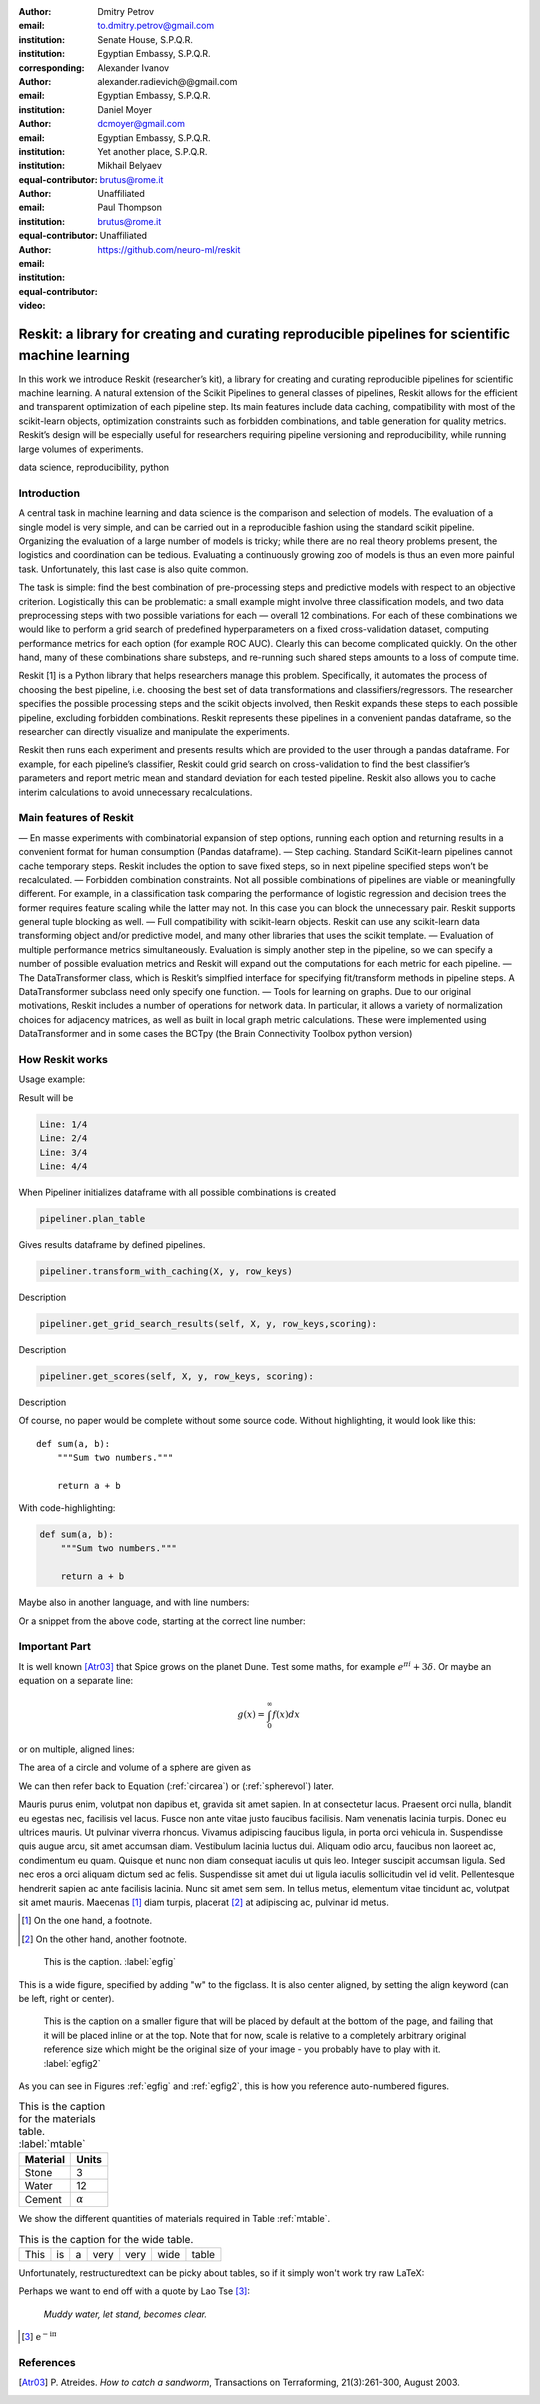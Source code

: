 :author: Dmitry Petrov
:email: to.dmitry.petrov@gmail.com
:institution: Senate House, S.P.Q.R.
:institution: Egyptian Embassy, S.P.Q.R.
:corresponding:

:author: Alexander Ivanov
:email: alexander.radievich@@gmail.com
:institution: Egyptian Embassy, S.P.Q.R.

:author: Daniel Moyer
:email: dcmoyer@gmail.com
:institution: Egyptian Embassy, S.P.Q.R.
:institution: Yet another place, S.P.Q.R.
:equal-contributor:

:author: Mikhail Belyaev
:email: brutus@rome.it
:institution: Unaffiliated
:equal-contributor:

:author: Paul Thompson
:email: brutus@rome.it
:institution: Unaffiliated
:equal-contributor:

:video: https://github.com/neuro-ml/reskit

--------------------------------------------------------------------------------------------------
Reskit: a library for creating and curating reproducible pipelines for scientific machine learning
--------------------------------------------------------------------------------------------------

.. class:: abstract

In this work we introduce Reskit (researcher’s kit), a library for creating and curating reproducible pipelines for scientific machine learning. A natural extension of the Scikit Pipelines to general classes of pipelines, Reskit allows for the efficient and transparent optimization of each pipeline step. Its main features include data caching, compatibility with most of the scikit-learn objects, optimization constraints such as forbidden combinations, and table generation for quality metrics. Reskit’s design will be especially useful for researchers requiring pipeline versioning and reproducibility, while running large volumes of experiments.

.. class:: keywords

   data science, reproducibility, python

Introduction
------------

A central task in machine learning and data science is the comparison and selection of models. The evaluation of a single model is very simple, and can be carried out in a reproducible fashion using the standard scikit pipeline. Organizing the evaluation of a large number of models is tricky; while there are no real theory problems present, the logistics and coordination can be tedious. Evaluating a continuously growing zoo of models is thus an even more painful task. Unfortunately, this last case is also quite common.

The task is simple: find the best combination of pre-processing steps and predictive models with respect to an objective criterion. Logistically this can be problematic: a small example might involve three classification models, and two data preprocessing steps with two possible variations for each — overall 12 combinations. For each of these combinations we would like to perform a grid search of predefined hyperparameters on a fixed cross-validation dataset, computing performance metrics for each option (for example ROC AUC). Clearly this can become complicated quickly. On the other hand, many of these combinations share substeps, and re-running such shared steps amounts to a loss of compute time.

Reskit [1] is a Python library that helps researchers manage this problem. Specifically, it automates the process of choosing the best pipeline, i.e. choosing the best set of data transformations and classifiers/regressors. The researcher specifies the possible processing steps and the scikit objects involved, then Reskit expands these steps to each possible pipeline, excluding forbidden combinations. Reskit represents these pipelines in a convenient pandas dataframe, so the researcher can directly visualize and manipulate the experiments.

Reskit then runs each experiment and presents results which are provided to the user through a pandas dataframe. For example, for each pipeline’s classifier, Reskit could  grid search on cross-validation to find the best classifier’s parameters and report metric mean and standard deviation for each tested pipeline. Reskit also allows you to cache interim calculations to avoid unnecessary recalculations.

Main features of Reskit
-----------------------

— En masse experiments with combinatorial expansion of step options, running each option and returning results in a convenient format for human consumption (Pandas dataframe).
— Step caching. Standard SciKit-learn pipelines cannot cache temporary steps. Reskit includes the option  to save fixed steps, so in next pipeline specified steps won’t be recalculated.
— Forbidden combination constraints. Not all possible combinations of pipelines are viable or meaningfully different. For example, in a classification task comparing the performance of  logistic regression and decision trees the former requires feature scaling while the latter may not. In this case you can block the unnecessary pair. Reskit supports general tuple blocking as well.
— Full compatibility with scikit-learn objects. Reskit can use any scikit-learn data transforming object and/or predictive model, and many other libraries that uses the scikit template.
— Evaluation of multiple performance metrics simultaneously. Evaluation is simply another step in the pipeline, so we can specify a number of possible evaluation metrics and Reskit will expand out the computations for each metric for each pipeline.
— The DataTransformer class, which is Reskit’s simplfied interface for specifying fit/transform methods in pipeline steps. A DataTransformer subclass need only specify one function.
— Tools for learning on graphs. Due to our original motivations, Reskit includes a number of operations for network data. In particular, it allows  a variety of normalization choices for adjacency matrices, as well as built in  local graph metric calculations. These were implemented using DataTransformer and in some cases the BCTpy (the Brain Connectivity Toolbox python version)


How Reskit works
----------------

Usage example:

.. code-block:: python
 :linenos:
 :linenostart: 2

  from sklearn.datasets import make_classification
  from reskit.core import Pipeliner

  from sklearn.preprocessing import StandardScaler
  from sklearn.preprocessing import MinMaxScaler

  from sklearn.linear_model import LogisticRegression
  from sklearn.svm import SVC
  from sklearn.model_selection import StratifiedKFold

  # specifing data
  X, y = make_classification()

  # setting steps
  classifiers = [('LR', LogisticRegression()),
                 ('SVC', SVC())]

  scalers = [('standard', StandardScaler()),
             ('minmax', MinMaxScaler())]

  steps = [('scaler', scalers),
           ('classifier', classifiers)]

  # setting grid search parameters
  param_grid = {'LR': {'penalty': ['l1', 'l2']},
                'SVC': {'kernel': ['linear', 'poly', 'rbf', 'sigmoid']}}

  # setting cross-validations for grid search and for evaluation
  grid_cv = StratifiedKFold(n_splits=5, shuffle=True, random_state=0)
  eval_cv = StratifiedKFold(n_splits=5, shuffle=True, random_state=1)

  # creation of Pipeliner object
  pipeliner = Pipeliner(steps=steps, grid_cv=grid_cv, eval_cv=eval_cv, param_grid=param_grid)
  # launching experiment
  pipeliner.get_results(X, y, scoring=['roc_auc'])


Result will be

.. code-block:: bash

  Line: 1/4
  Line: 2/4
  Line: 3/4
  Line: 4/4


.. csv-table::
  :file: papers/dmitry_petrov/overview_results.csv

When Pipeliner initializes dataframe with all possible combinations is created

.. code-block:: python

  pipeliner.plan_table

.. csv-table::
  :file: papers/dmitry_petrov/overview_plan_table.csv

Gives results dataframe by defined pipelines.

.. code-block:: python

    pipeliner.transform_with_caching(X, y, row_keys)

Description

.. code-block:: python

  pipeliner.get_grid_search_results(self, X, y, row_keys,scoring):

Description

.. code-block:: python

  pipeliner.get_scores(self, X, y, row_keys, scoring):

Description

Of course, no paper would be complete without some source code.  Without
highlighting, it would look like this::

   def sum(a, b):
       """Sum two numbers."""

       return a + b

With code-highlighting:

.. code-block:: python

   def sum(a, b):
       """Sum two numbers."""

       return a + b

Maybe also in another language, and with line numbers:

.. code-block:: c
   :linenos:

   int main() {
       for (int i = 0; i < 10; i++) {
           /* do something */
       }
       return 0;
   }

Or a snippet from the above code, starting at the correct line number:

.. code-block:: c
   :linenos:
   :linenostart: 2

   for (int i = 0; i < 10; i++) {
       /* do something */
   }

Important Part
--------------

It is well known [Atr03]_ that Spice grows on the planet Dune.  Test
some maths, for example :math:`e^{\pi i} + 3 \delta`.  Or maybe an
equation on a separate line:

.. math::

   g(x) = \int_0^\infty f(x) dx

or on multiple, aligned lines:

.. math::
   :type: eqnarray

   g(x) &=& \int_0^\infty f(x) dx \\
        &=& \ldots

The area of a circle and volume of a sphere are given as

.. math::
   :label: circarea

   A(r) = \pi r^2.

.. math::
   :label: spherevol

   V(r) = \frac{4}{3} \pi r^3

We can then refer back to Equation (:ref:`circarea`) or
(:ref:`spherevol`) later.

Mauris purus enim, volutpat non dapibus et, gravida sit amet sapien. In at
consectetur lacus. Praesent orci nulla, blandit eu egestas nec, facilisis vel
lacus. Fusce non ante vitae justo faucibus facilisis. Nam venenatis lacinia
turpis. Donec eu ultrices mauris. Ut pulvinar viverra rhoncus. Vivamus
adipiscing faucibus ligula, in porta orci vehicula in. Suspendisse quis augue
arcu, sit amet accumsan diam. Vestibulum lacinia luctus dui. Aliquam odio arcu,
faucibus non laoreet ac, condimentum eu quam. Quisque et nunc non diam
consequat iaculis ut quis leo. Integer suscipit accumsan ligula. Sed nec eros a
orci aliquam dictum sed ac felis. Suspendisse sit amet dui ut ligula iaculis
sollicitudin vel id velit. Pellentesque hendrerit sapien ac ante facilisis
lacinia. Nunc sit amet sem sem. In tellus metus, elementum vitae tincidunt ac,
volutpat sit amet mauris. Maecenas [#]_ diam turpis, placerat [#]_ at adipiscing ac,
pulvinar id metus.

.. [#] On the one hand, a footnote.
.. [#] On the other hand, another footnote.

.. figure:: figure1.png

   This is the caption. :label:`egfig`

.. figure:: figure1.png
   :align: center
   :figclass: w

   This is a wide figure, specified by adding "w" to the figclass.  It is also
   center aligned, by setting the align keyword (can be left, right or center).

.. figure:: figure1.png
   :scale: 20%
   :figclass: bht

   This is the caption on a smaller figure that will be placed by default at the
   bottom of the page, and failing that it will be placed inline or at the top.
   Note that for now, scale is relative to a completely arbitrary original
   reference size which might be the original size of your image - you probably
   have to play with it. :label:`egfig2`

As you can see in Figures :ref:`egfig` and :ref:`egfig2`, this is how you reference auto-numbered
figures.

.. table:: This is the caption for the materials table. :label:`mtable`

   +------------+----------------+
   | Material   | Units          |
   +============+================+
   | Stone      | 3              |
   +------------+----------------+
   | Water      | 12             |
   +------------+----------------+
   | Cement     | :math:`\alpha` |
   +------------+----------------+


We show the different quantities of materials required in Table
:ref:`mtable`.


.. The statement below shows how to adjust the width of a table.

.. raw:: latex

   \setlength{\tablewidth}{0.8\linewidth}


.. table:: This is the caption for the wide table.
   :class: w

   +--------+----+------+------+------+------+--------+
   | This   | is |  a   | very | very | wide | table  |
   +--------+----+------+------+------+------+--------+

Unfortunately, restructuredtext can be picky about tables, so if it simply
won't work try raw LaTeX:


.. raw:: latex

   \begin{table*}

     \begin{longtable*}{|l|r|r|r|}
     \hline
     \multirow{2}{*}{Projection} & \multicolumn{3}{c|}{Area in square miles}\tabularnewline
     \cline{2-4}
      & Large Horizontal Area & Large Vertical Area & Smaller Square Area\tabularnewline
     \hline
     Albers Equal Area  & 7,498.7 & 10,847.3 & 35.8\tabularnewline
     \hline
     Web Mercator & 13,410.0 & 18,271.4 & 63.0\tabularnewline
     \hline
     Difference & 5,911.3 & 7,424.1 & 27.2\tabularnewline
     \hline
     Percent Difference & 44\% & 41\% & 43\%\tabularnewline
     \hline
     \end{longtable*}

     \caption{Area Comparisons \DUrole{label}{quanitities-table}}

   \end{table*}

Perhaps we want to end off with a quote by Lao Tse [#]_:

  *Muddy water, let stand, becomes clear.*

.. [#] :math:`\mathrm{e^{-i\pi}}`

.. Customised LaTeX packages
.. -------------------------

.. Please avoid using this feature, unless agreed upon with the
.. proceedings editors.

.. ::

..   .. latex::
..      :usepackage: somepackage

..      Some custom LaTeX source here.

References
----------
.. [Atr03] P. Atreides. *How to catch a sandworm*,
           Transactions on Terraforming, 21(3):261-300, August 2003.
